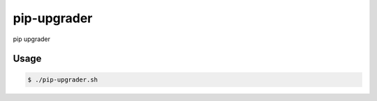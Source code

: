 pip-upgrader
============

pip upgrader

Usage
-----

.. code-block:: bash

    $ ./pip-upgrader.sh
